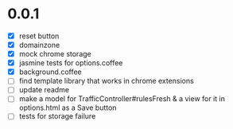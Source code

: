 * 0.0.1

- [X] reset button
- [X] domainzone
- [X] mock chrome storage
- [X] jasmine tests for options.coffee
- [X] background.coffee
- [ ] find template library that works in chrome extensions
- [ ] update readme
- [ ] make a model for TrafficController#rulesFresh & a view for
  it in options.html as a Save button
- [ ] tests for storage failure
